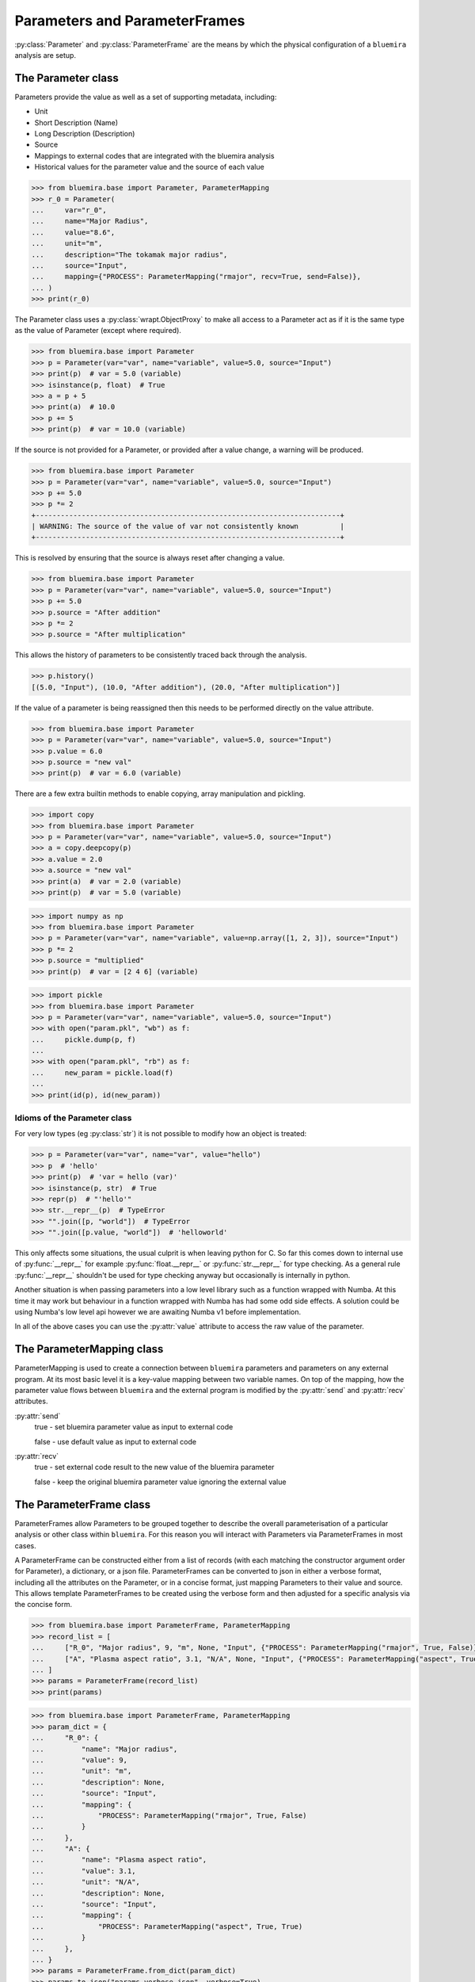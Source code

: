 Parameters and ParameterFrames
==============================

:py:class:`Parameter` and :py:class:`ParameterFrame` are the means by which the physical
configuration of a ``bluemira`` analysis are setup.

The Parameter class
-------------------

Parameters provide the value as well as a set of supporting metadata, including:

- Unit
- Short Description (Name)
- Long Description (Description)
- Source
- Mappings to external codes that are integrated with the bluemira analysis
- Historical values for the parameter value and the source of each value

.. code-block:: pycon

    >>> from bluemira.base import Parameter, ParameterMapping
    >>> r_0 = Parameter(
    ...     var="r_0",
    ...     name="Major Radius",
    ...     value="8.6",
    ...     unit="m",
    ...     description="The tokamak major radius",
    ...     source="Input",
    ...     mapping={"PROCESS": ParameterMapping("rmajor", recv=True, send=False)},
    ... )
    >>> print(r_0)

The Parameter class uses a :py:class:`wrapt.ObjectProxy` to make all access to a
Parameter act as if it is the same type as the value of Parameter (except where
required).

.. code-block:: pycon

    >>> from bluemira.base import Parameter
    >>> p = Parameter(var="var", name="variable", value=5.0, source="Input")
    >>> print(p)  # var = 5.0 (variable)
    >>> isinstance(p, float)  # True
    >>> a = p + 5
    >>> print(a)  # 10.0
    >>> p += 5
    >>> print(p)  # var = 10.0 (variable)

If the source is not provided for a Parameter, or provided after a value change, a
warning will be produced.

.. code-block:: pycon

    >>> from bluemira.base import Parameter
    >>> p = Parameter(var="var", name="variable", value=5.0, source="Input")
    >>> p += 5.0
    >>> p *= 2
    +-------------------------------------------------------------------------+
    | WARNING: The source of the value of var not consistently known          |
    +-------------------------------------------------------------------------+

This is resolved by ensuring that the source is always reset after changing a value.

.. code-block:: pycon

    >>> from bluemira.base import Parameter
    >>> p = Parameter(var="var", name="variable", value=5.0, source="Input")
    >>> p += 5.0
    >>> p.source = "After addition"
    >>> p *= 2
    >>> p.source = "After multiplication"

This allows the history of parameters to be consistently traced back through the
analysis.

.. code-block:: pycon

    >>> p.history()
    [(5.0, "Input"), (10.0, "After addition"), (20.0, "After multiplication")]

If the value of a parameter is being reassigned then this needs to be performed directly
on the value attribute.

.. code-block:: pycon

    >>> from bluemira.base import Parameter
    >>> p = Parameter(var="var", name="variable", value=5.0, source="Input")
    >>> p.value = 6.0
    >>> p.source = "new val"
    >>> print(p)  # var = 6.0 (variable)

There are a few extra builtin methods to enable copying, array manipulation and pickling.

.. code-block:: pycon

    >>> import copy
    >>> from bluemira.base import Parameter
    >>> p = Parameter(var="var", name="variable", value=5.0, source="Input")
    >>> a = copy.deepcopy(p)
    >>> a.value = 2.0
    >>> a.source = "new val"
    >>> print(a)  # var = 2.0 (variable)
    >>> print(p)  # var = 5.0 (variable)

.. code-block:: pycon

    >>> import numpy as np
    >>> from bluemira.base import Parameter
    >>> p = Parameter(var="var", name="variable", value=np.array([1, 2, 3]), source="Input")
    >>> p *= 2
    >>> p.source = "multiplied"
    >>> print(p)  # var = [2 4 6] (variable)

.. code-block:: pycon

    >>> import pickle
    >>> from bluemira.base import Parameter
    >>> p = Parameter(var="var", name="variable", value=5.0, source="Input")
    >>> with open("param.pkl", "wb") as f:
    ...     pickle.dump(p, f)
    ...
    >>> with open("param.pkl", "rb") as f:
    ...     new_param = pickle.load(f)
    ...
    >>> print(id(p), id(new_param))

Idioms of the Parameter class
#############################

For very low types (eg :py:class:`str`) it is not possible to modify how an object is treated:

.. code-block:: pycon

    >>> p = Parameter(var="var", name="var", value="hello")
    >>> p  # 'hello'
    >>> print(p)  # 'var = hello (var)'
    >>> isinstance(p, str)  # True
    >>> repr(p)  # "'hello'"
    >>> str.__repr__(p)  # TypeError
    >>> "".join([p, "world"])  # TypeError
    >>> "".join([p.value, "world"])  # 'helloworld'


This only affects some situations, the usual culprit is when leaving python for C. So far
this comes down to internal use of :py:func:`__repr__` for example
:py:func:`float.__repr__` or :py:func:`str.__repr__` for type checking. As a general rule
:py:func:`__repr__` shouldn't be used for type checking anyway but occasionally is
internally in python.

Another situation is when passing parameters into a low level library such as a function wrapped with Numba. At this time it may work but behaviour in a function wrapped with Numba has had some odd side effects. A solution could be using Numba's low level api however we are awaiting Numba v1 before implementation.

In all of the above cases you can use the :py:attr:`value` attribute to access the raw value of the parameter.

The ParameterMapping class
--------------------------

ParameterMapping is used to create a connection between ``bluemira`` parameters and parameters on any external program. At its most basic level it is a key-value mapping between two variable names. On top of the mapping, how the parameter value flows between ``bluemira`` and the external program is modified by the :py:attr:`send` and :py:attr:`recv` attributes.

:py:attr:`send`
    true - set bluemira parameter value as input to external code

    false - use default value as input to external code

:py:attr:`recv`
    true - set external code result to the new value of the bluemira parameter

    false - keep the original bluemira parameter value ignoring the external value

The ParameterFrame class
------------------------

ParameterFrames allow Parameters to be grouped together to describe the overall
parameterisation of a particular analysis or other class within ``bluemira``. For this
reason you will interact with Parameters via ParameterFrames in most cases.

A ParameterFrame can be constructed either from a list of records (with each matching
the constructor argument order for Parameter), a dictionary, or a json file.
ParameterFrames can be converted to json in either a verbose format, including all the
attributes on the Parameter, or in a concise format, just mapping Parameters to their
value and source. This allows template ParameterFrames to be created using the verbose
form and then adjusted for a specific analysis via the concise form.

.. code-block:: pycon

    >>> from bluemira.base import ParameterFrame, ParameterMapping
    >>> record_list = [
    ...     ["R_0", "Major radius", 9, "m", None, "Input", {"PROCESS": ParameterMapping("rmajor", True, False)}],
    ...     ["A", "Plasma aspect ratio", 3.1, "N/A", None, "Input", {"PROCESS": ParameterMapping("aspect", True, True)}],
    ... ]
    >>> params = ParameterFrame(record_list)
    >>> print(params)

.. code-block:: pycon

    >>> from bluemira.base import ParameterFrame, ParameterMapping
    >>> param_dict = {
    ...     "R_0": {
    ...         "name": "Major radius",
    ...         "value": 9,
    ...         "unit": "m",
    ...         "description": None,
    ...         "source": "Input",
    ...         "mapping": {
    ...             "PROCESS": ParameterMapping("rmajor", True, False)
    ...         }
    ...     },
    ...     "A": {
    ...         "name": "Plasma aspect ratio",
    ...         "value": 3.1,
    ...         "unit": "N/A",
    ...         "description": None,
    ...         "source": "Input",
    ...         "mapping": {
    ...             "PROCESS": ParameterMapping("aspect", True, True)
    ...         }
    ...     },
    ... }
    >>> params = ParameterFrame.from_dict(param_dict)
    >>> params.to_json("params_verbose.json", verbose=True)
    >>> params_new = ParameterFrame.from_json("params_verbose.json")
    >>> print(params)
    >>> print(params_new)

The attributes of a ParameterFrame are Parameter objects, and so the attributes on the
Parameter can be accessed directly. It is also possible to access the values of
Parameters can be as if the ParameterFrame were a dictionary.

.. code-block:: pycon

    >>> print(params_new["R_0"])
    >>> print(params_new.R_0)
    >>> print(params_new.R_0.source)
    >>> params_new.R_0 = 8.6
    >>> params_new.R_0.source = "Update"
    >>> params_new.to_json("params_concise.json")

If a ParameterFrame.param is set to a 2 element tuple the second element is assumed to be
its source if it is set to a Parameter (with the same name ONLY) the value and source are
taken only.
A dictionary of :py:data:`{"value": .., "source":..}` can also be provided.:

.. code-block:: pycon

    >>> from bluemira.base import Parameter
    >>> params_new.R_0 = (9.2, "Here")
    >>> params_new.A = Parameter(var="A", name="Plasma aspect ratio", value=3.2, source="There")
    >>> params_new.A = {
    >>>     "value": 3.1,
    >>>     "source": "Here",
    >>> }
    >>> print(params_new)
    >>> print(params_new.R_0.history(), params_new.A.history())
    >>> params_new.to_json("params_concise.json")


As an analysis progresses, various values within the ParameterFrame will be updated from
different sources. This is handled in bulk by updating Parameters based on their keyword
name, which can be done either directly or via an external json source.

.. note::

    Keywords must match the current Parameters contained within the ParameterFrame in
    order to update the corresponding value.

.. code-block:: pycon

    >>> params.update_kw_parameters({"R_0": 9.3}, source="New Value")
    >>> print(params)
    >>> print(params.R_0.history())
    >>> params.set_values_from_json("params_concise.json", source="Load Data")
    >>> print(params)
    >>> print(params.R_0.history(), params.A.history())

Handling Default Parameters
###########################

As noted in the previous section, ParameterFrames require some knowledge of the available
Parameters to be used, otherwise keyword names will deviate between different analysis
stages. This is facilitated by storing a default set of available parameters on the
ParameterFrame class for a particular analysis.

The ParameterFrame class follows the 'borg' pattern where state is passed round (on
request) but each instance is not the same (therefore not a singleton).
The default state of the frame is stored in :py:attr:`__default_params` and populated
with the :py:meth:`set_default_parameters` classmethod.

In turn the default state can then populate :py:attr:`__dict__` (as a copy, but this
could be in future be changed to a per analysis class variable).
To update the default Parameter values globally :py:meth:`_force_update_default` can be
used which updates the Parameter in all ParameterFrame instances as well as the
ParameterFrame class.
